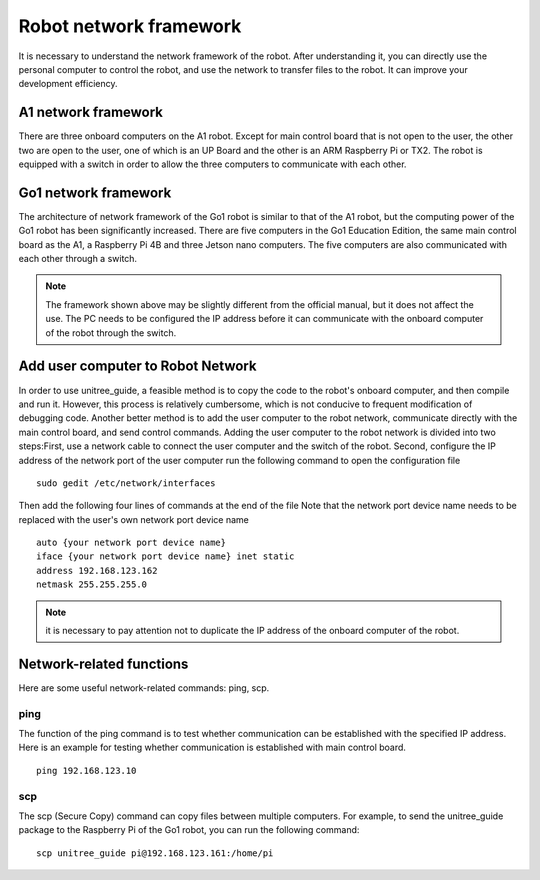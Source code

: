 Robot network framework
================
It is necessary to understand the network framework of the robot. After understanding it, you can directly use the personal computer to control the robot, and use the network to transfer files to the robot. It can improve your development efficiency.


A1 network framework
-------------------
There are three onboard computers on the A1 robot. Except for main control board that is not open to the user, the other two are open to the user, one of which is an UP Board and the other is an ARM Raspberry Pi or TX2.
The robot is equipped with a switch in order to allow the three computers to communicate with each other.

.. image:: ../../images/a1_network_framework.png

Go1 network framework
-------------------
The architecture of network framework of the Go1 robot is similar to that of the A1 robot, but the computing power of the Go1 robot has been significantly increased. There are five computers in the Go1 Education Edition, the same main control board as the A1, a Raspberry Pi 4B and three Jetson nano computers. The five computers are also communicated with each other through a switch.

.. image:: ../../images/go1_network_framework.001.png

.. note::

   The framework shown above may be slightly different from the official manual, but it does not affect the use. The PC needs to be configured the IP address before it can communicate with the onboard computer of the robot through the switch.

.. Signal transmission of the control program
.. -------------------


Add user computer to Robot Network
-------------------
In order to use unitree_guide, a feasible method is to copy the code to the robot's onboard computer, and then compile and run it. However, this process is relatively cumbersome, which is not conducive to frequent modification of debugging code. Another better method is to add the user computer to the robot network, communicate directly with the main control board, and send control commands.
Adding the user computer to the robot network is divided into two steps:First, use a network cable to connect the user computer and the switch of the robot.
Second, configure the IP address of the network port of the user computer 
run the following command to open the configuration file
:: 
   sudo gedit /etc/network/interfaces

Then add the following four lines of commands at the end of the file Note that the network port device name needs to be replaced with the user's own network port device name
:: 
   auto {your network port device name}
   iface {your network port device name} inet static
   address 192.168.123.162
   netmask 255.255.255.0

.. note::

   it is necessary to pay attention not to duplicate the IP address of the onboard computer of the robot.


Network-related functions
-------------------
Here are some useful network-related commands: ping, scp.

ping
^^^^
The function of the ping command is to test whether communication can be established with the specified IP address. 
Here is an example for testing whether communication is established with main control board.
:: 
   ping 192.168.123.10 

..     .. tab:: Introduction
        
..         The function of the ping command is to test whether communication can be established with the specified IP address. 

..     .. tab:: Usage

..         There is an example for testing whether communication is established with main control board. 
        
..         .. code:: console

..            ping 192.168.123.10


scp
^^^
The scp (Secure Copy) command can copy files between multiple computers. For example, to send the unitree_guide package to the Raspberry Pi of the Go1 robot, you can run the following command:
::
    scp unitree_guide pi@192.168.123.161:/home/pi




